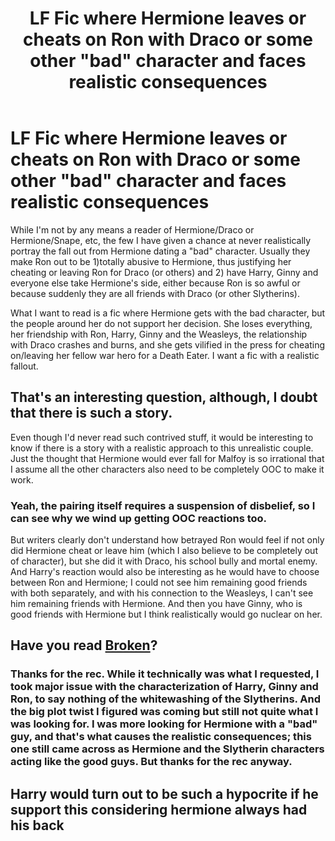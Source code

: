 #+TITLE: LF Fic where Hermione leaves or cheats on Ron with Draco or some other "bad" character and faces realistic consequences

* LF Fic where Hermione leaves or cheats on Ron with Draco or some other "bad" character and faces realistic consequences
:PROPERTIES:
:Author: goodlife23
:Score: 5
:DateUnix: 1542131774.0
:DateShort: 2018-Nov-13
:FlairText: Request
:END:
While I'm not by any means a reader of Hermione/Draco or Hermione/Snape, etc, the few I have given a chance at never realistically portray the fall out from Hermione dating a "bad" character. Usually they make Ron out to be 1)totally abusive to Hermione, thus justifying her cheating or leaving Ron for Draco (or others) and 2) have Harry, Ginny and everyone else take Hermione's side, either because Ron is so awful or because suddenly they are all friends with Draco (or other Slytherins).

What I want to read is a fic where Hermione gets with the bad character, but the people around her do not support her decision. She loses everything, her friendship with Ron, Harry, Ginny and the Weasleys, the relationship with Draco crashes and burns, and she gets vilified in the press for cheating on/leaving her fellow war hero for a Death Eater. I want a fic with a realistic fallout.


** That's an interesting question, although, I doubt that there is such a story.

Even though I'd never read such contrived stuff, it would be interesting to know if there is a story with a realistic approach to this unrealistic couple. Just the thought that Hermione would ever fall for Malfoy is so irrational that I assume all the other characters also need to be completely OOC to make it work.
:PROPERTIES:
:Author: BellaNoTrix
:Score: 5
:DateUnix: 1542182921.0
:DateShort: 2018-Nov-14
:END:

*** Yeah, the pairing itself requires a suspension of disbelief, so I can see why we wind up getting OOC reactions too.

But writers clearly don't understand how betrayed Ron would feel if not only did Hermione cheat or leave him (which I also believe to be completely out of character), but she did it with Draco, his school bully and mortal enemy. And Harry's reaction would also be interesting as he would have to choose between Ron and Hermione; I could not see him remaining good friends with both separately, and with his connection to the Weasleys, I can't see him remaining friends with Hermione. And then you have Ginny, who is good friends with Hermione but I think realistically would go nuclear on her.
:PROPERTIES:
:Author: goodlife23
:Score: 3
:DateUnix: 1542217712.0
:DateShort: 2018-Nov-14
:END:


** Have you read [[https://m.fanfiction.net/s/4172243/1/Broken][Broken]]?
:PROPERTIES:
:Author: DeepIndependence
:Score: 1
:DateUnix: 1542133823.0
:DateShort: 2018-Nov-13
:END:

*** Thanks for the rec. While it technically was what I requested, I took major issue with the characterization of Harry, Ginny and Ron, to say nothing of the whitewashing of the Slytherins. And the big plot twist I figured was coming but still not quite what I was looking for. I was more looking for Hermione with a "bad" guy, and that's what causes the realistic consequences; this one still came across as Hermione and the Slytherin characters acting like the good guys. But thanks for the rec anyway.
:PROPERTIES:
:Author: goodlife23
:Score: 3
:DateUnix: 1542147582.0
:DateShort: 2018-Nov-14
:END:


** Harry would turn out to be such a hypocrite if he support this considering hermione always had his back
:PROPERTIES:
:Score: -5
:DateUnix: 1542148247.0
:DateShort: 2018-Nov-14
:END:
